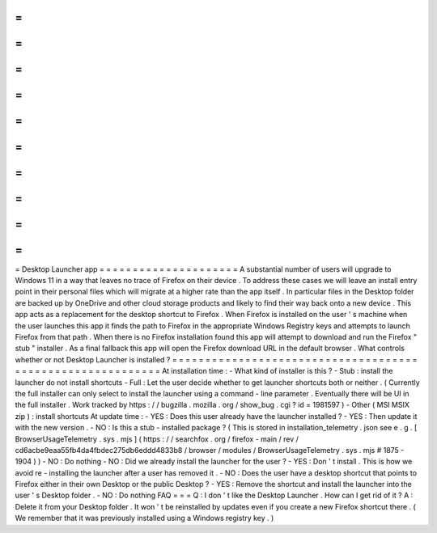 =
=
=
=
=
=
=
=
=
=
=
=
=
=
=
=
=
=
=
=
=
Desktop
Launcher
app
=
=
=
=
=
=
=
=
=
=
=
=
=
=
=
=
=
=
=
=
=
A
substantial
number
of
users
will
upgrade
to
Windows
11
in
a
way
that
leaves
no
trace
of
Firefox
on
their
device
.
To
address
these
cases
we
will
leave
an
install
entry
point
in
their
personal
files
which
will
migrate
at
a
higher
rate
than
the
app
itself
.
In
particular
files
in
the
Desktop
folder
are
backed
up
by
OneDrive
and
other
cloud
storage
products
and
likely
to
find
their
way
back
onto
a
new
device
.
This
app
acts
as
a
replacement
for
the
desktop
shortcut
to
Firefox
.
When
Firefox
is
installed
on
the
user
'
s
machine
when
the
user
launches
this
app
it
finds
the
path
to
Firefox
in
the
appropriate
Windows
Registry
keys
and
attempts
to
launch
Firefox
from
that
path
.
When
there
is
no
Firefox
installation
found
this
app
will
attempt
to
download
and
run
the
Firefox
"
stub
"
installer
.
As
a
final
fallback
this
app
will
open
the
Firefox
download
URL
in
the
default
browser
.
What
controls
whether
or
not
Desktop
Launcher
is
installed
?
=
=
=
=
=
=
=
=
=
=
=
=
=
=
=
=
=
=
=
=
=
=
=
=
=
=
=
=
=
=
=
=
=
=
=
=
=
=
=
=
=
=
=
=
=
=
=
=
=
=
=
=
=
=
=
=
=
=
=
At
installation
time
:
-
What
kind
of
installer
is
this
?
-
Stub
:
install
the
launcher
do
not
install
shortcuts
-
Full
:
Let
the
user
decide
whether
to
get
launcher
shortcuts
both
or
neither
.
(
Currently
the
full
installer
can
only
select
to
install
the
launcher
using
a
command
-
line
parameter
.
Eventually
there
will
be
UI
in
the
full
installer
.
Work
tracked
by
https
:
/
/
bugzilla
.
mozilla
.
org
/
show_bug
.
cgi
?
id
=
1981597
)
-
Other
(
MSI
MSIX
zip
)
:
install
shortcuts
At
update
time
:
-
YES
:
Does
this
user
already
have
the
launcher
installed
?
-
YES
:
Then
update
it
with
the
new
version
.
-
NO
:
Is
this
a
stub
-
installed
package
?
(
This
is
stored
in
installation_telemetry
.
json
see
e
.
g
.
[
BrowserUsageTelemetry
.
sys
.
mjs
]
(
https
:
/
/
searchfox
.
org
/
firefox
-
main
/
rev
/
cd6acbe9eaa55fb4da4fbdec275db6eddd4833b8
/
browser
/
modules
/
BrowserUsageTelemetry
.
sys
.
mjs
#
1875
-
1904
)
)
-
NO
:
Do
nothing
-
NO
:
Did
we
already
install
the
launcher
for
the
user
?
-
YES
:
Don
'
t
install
.
This
is
how
we
avoid
re
-
installing
the
launcher
after
a
user
has
removed
it
.
-
NO
:
Does
the
user
have
a
desktop
shortcut
that
points
to
Firefox
either
in
their
own
Desktop
or
the
public
Desktop
?
-
YES
:
Remove
the
shortcut
and
install
the
launcher
into
the
user
'
s
Desktop
folder
.
-
NO
:
Do
nothing
FAQ
=
=
=
Q
:
I
don
'
t
like
the
Desktop
Launcher
.
How
can
I
get
rid
of
it
?
A
:
Delete
it
from
your
Desktop
folder
.
It
won
'
t
be
reinstalled
by
updates
even
if
you
create
a
new
Firefox
shortcut
there
.
(
We
remember
that
it
was
previously
installed
using
a
Windows
registry
key
.
)

